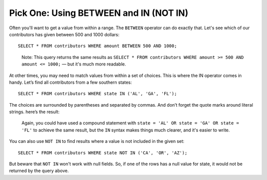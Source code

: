 Pick One: Using BETWEEN and IN (NOT IN)
~~~~~~~~~~~~~~~~~~~~~~~~~~~~~~~~~~~~~~~

Often you'll want to get a value from within a range. The ``BETWEEN``
operator can do exactly that. Let's see which of our contributors has
given between 500 and 1000 dollars:

::

   SELECT * FROM contributors WHERE amount BETWEEN 500 AND 1000;


|between|

  Note: This query returns the same results as
  ``SELECT * FROM contributors WHERE amount >= 500 AND amount <= 1000;`` — but it's much
  more readable.

At other times, you may need to match values from within a set of
choices. This is where the IN operator comes in handy. Let’s find all
contributors from a few southern states:

::

   SELECT * FROM contributors WHERE state IN ('AL', 'GA', 'FL');


The choices are surrounded by parentheses and separated by commas. And
don’t forget the quote marks around literal strings. here’s the
result:

|in|

  Again, you could have used a compound statement with ``state = 'AL' OR
  state = 'GA' OR state = 'FL'`` to achieve the same result, but the ``IN``
  syntax makes things much clearer, and it's easier to write.

You can also use ``NOT IN`` to find results where a value is not included in
the given set:

::

   SELECT * FROM contributors WHERE state NOT IN ('CA', 'OR', 'AZ');

But beware that ``NOT IN`` won't work with null fields. So, if one of the
rows has a null value for state, it would not be returned by the query
above.

.. |between| image:: ../_static/part2/between.png
.. |in| image:: ../_static/part2/in.png

